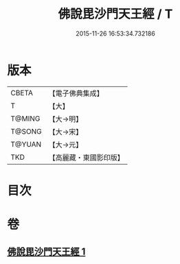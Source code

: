 #+TITLE: 佛說毘沙門天王經 / T
#+DATE: 2015-11-26 16:53:34.732186
* 版本
 |     CBETA|【電子佛典集成】|
 |         T|【大】     |
 |    T@MING|【大→明】   |
 |    T@SONG|【大→宋】   |
 |    T@YUAN|【大→元】   |
 |       TKD|【高麗藏・東國影印版】|

* 目次
* 卷
** [[file:KR6j0473_001.txt][佛說毘沙門天王經 1]]
